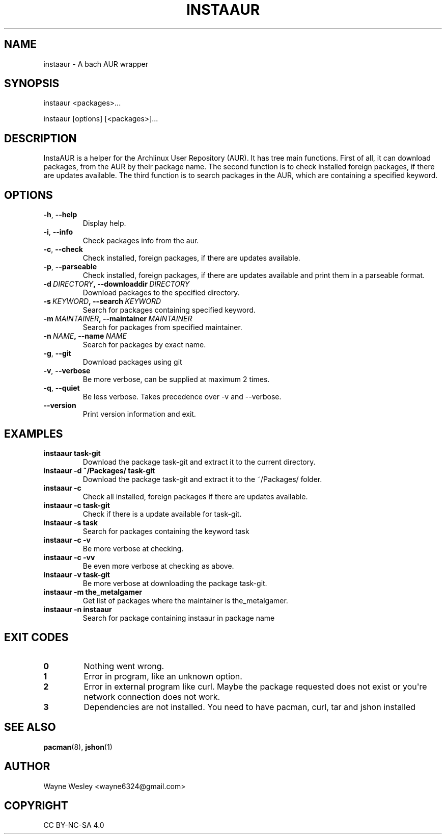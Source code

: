 .\" Man page generated from reStructuredText.
.
.TH INSTAAUR 8 "2021-04-10" "InstaAUR 2021-04-10" "InstaAUR Manual"
.SH NAME
instaaur \- A bach AUR wrapper
.
.nr rst2man-indent-level 0
.
.de1 rstReportMargin
\\$1 \\n[an-margin]
level \\n[rst2man-indent-level]
level margin: \\n[rst2man-indent\\n[rst2man-indent-level]]
-
\\n[rst2man-indent0]
\\n[rst2man-indent1]
\\n[rst2man-indent2]
..
.de1 INDENT
.\" .rstReportMargin pre:
. RS \\$1
. nr rst2man-indent\\n[rst2man-indent-level] \\n[an-margin]
. nr rst2man-indent-level +1
.\" .rstReportMargin post:
..
.de UNINDENT
. RE
.\" indent \\n[an-margin]
.\" old: \\n[rst2man-indent\\n[rst2man-indent-level]]
.nr rst2man-indent-level -1
.\" new: \\n[rst2man-indent\\n[rst2man-indent-level]]
.in \\n[rst2man-indent\\n[rst2man-indent-level]]u
..
.SH SYNOPSIS
.sp
instaaur <packages>...
.sp
instaaur [options] [<packages>]...
.SH DESCRIPTION
.sp
InstaAUR is a helper for the Archlinux User Repository (AUR). It has tree main
functions. First of all, it can download packages, from the AUR by their
package name. The second function is to check installed foreign packages, if
there are updates available. The third function is to search packages in the
AUR, which are containing a specified keyword.
.SH OPTIONS
.INDENT 0.0
.TP
.B \-h\fP,\fB  \-\-help
Display help.
.TP
.B \-i\fP,\fB  \-\-info
Check packages info from the aur.
.TP
.B \-c\fP,\fB  \-\-check
Check installed, foreign packages, if there are updates available.
.TP
.B \-p\fP,\fB  \-\-parseable
Check installed, foreign packages, if there are updates available and print them in a parseable format.
.TP
.BI \-d \ DIRECTORY\fP,\fB \ \-\-downloaddir \ DIRECTORY
Download packages to the specified directory.
.TP
.BI \-s \ KEYWORD\fP,\fB \ \-\-search \ KEYWORD
Search for packages containing specified keyword.
.TP
.BI \-m \ MAINTAINER\fP,\fB \ \-\-maintainer \ MAINTAINER
Search for packages from specified maintainer.
.TP
.BI \-n \ NAME\fP,\fB \ \-\-name \ NAME
Search for packages by exact name.
.TP
.B \-g\fP,\fB  \-\-git
Download packages using git
.TP
.B \-v\fP,\fB  \-\-verbose
Be more verbose, can be supplied at maximum 2 times.
.TP
.B \-q\fP,\fB  \-\-quiet
Be less verbose. Takes precedence over \-v and \-\-verbose.
.TP
.B \-\-version
Print version information and exit.
.UNINDENT
.SH EXAMPLES
.INDENT 0.0
.TP
.B instaaur task\-git
Download the package task\-git and extract it to the current directory.
.TP
.B instaaur \-d ~/Packages/ task\-git
Download the package task\-git and extract it to the ~/Packages/ folder.
.TP
.B instaaur \-c
Check all installed, foreign packages if there are updates available.
.TP
.B instaaur \-c task\-git
Check if there is a update available for task\-git.
.TP
.B instaaur \-s task
Search for packages containing the keyword task
.TP
.B instaaur \-c \-v
Be more verbose at checking.
.TP
.B instaaur \-c \-vv
Be even more verbose at checking as above.
.TP
.B instaaur \-v task\-git
Be more verbose at downloading the package task\-git.
.TP
.B instaaur \-m the_metalgamer
Get list of packages where the maintainer is the_metalgamer.
.TP
.B instaaur \-n instaaur
Search for package containing instaaur in package name
.UNINDENT
.SH EXIT CODES
.INDENT 0.0
.TP
.B 0
Nothing went wrong.
.TP
.B 1
Error in program, like an unknown option.
.TP
.B 2
Error in external program like curl. Maybe the package requested does not exist or you\(aqre network connection does not work.
.TP
.B 3
Dependencies are not installed. You need to have pacman, curl, tar and jshon installed
.UNINDENT
.SH SEE ALSO
.sp
\fBpacman\fP(8), \fBjshon\fP(1)
.SH AUTHOR
Wayne Wesley <wayne6324@gmail.com>
.SH COPYRIGHT
CC BY-NC-SA 4.0
.\" Generated by docutils manpage writer.
.
